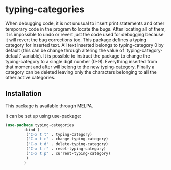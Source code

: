 * typing-categories
When debugging code, it is not unusual to insert print statements and other temporary code in the program to locate the bugs. After locating all of them, it is impossible to undo or revert just the code used for debugging because it will revert the bug corrections too. This package defines a typing category for inserted text. All text inserted belongs to typing-category 0 by default (this can be change through altering the value of 'typing-category-default' variable). It is possible to instruct the package to change the typing-category to a single digit number (0-9). Everything inserted from that moment and after will belong to the new typing-category. Finally a category can be deleted leaving only the characters belonging to all the other active categories.

** Installation

This package is available through MELPA.

It can be set up using use-package:

#+BEGIN_SRC emacs-lisp
(use-package typing-categories
		:bind (
		 ("C-x t t" . typing-category)
		 ("C-x t c" . change-typing-category)
		 ("C-x t d" . delete-typing-category)
		 ("C-x t r" . reset-typing-category)
		 ("C-x t p" . current-typing-category)
		 )
		)
#+END_SRC
